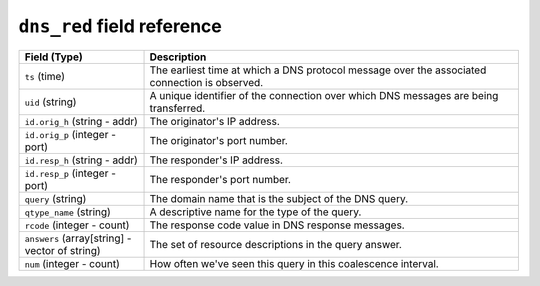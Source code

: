 ``dns_red`` field reference
---------------------------

.. list-table::
   :header-rows: 1
   :class: longtable
   :widths: 1 3

   * - Field (Type)
     - Description

   * - ``ts`` (time)
     - The earliest time at which a DNS protocol message over the
       associated connection is observed.

   * - ``uid`` (string)
     - A unique identifier of the connection over which DNS messages
       are being transferred.

   * - ``id.orig_h`` (string - addr)
     - The originator's IP address.

   * - ``id.orig_p`` (integer - port)
     - The originator's port number.

   * - ``id.resp_h`` (string - addr)
     - The responder's IP address.

   * - ``id.resp_p`` (integer - port)
     - The responder's port number.

   * - ``query`` (string)
     - The domain name that is the subject of the DNS query.

   * - ``qtype_name`` (string)
     - A descriptive name for the type of the query.

   * - ``rcode`` (integer - count)
     - The response code value in DNS response messages.

   * - ``answers`` (array[string] - vector of string)
     - The set of resource descriptions in the query answer.

   * - ``num`` (integer - count)
     - How often we've seen this query in this coalescence interval.
